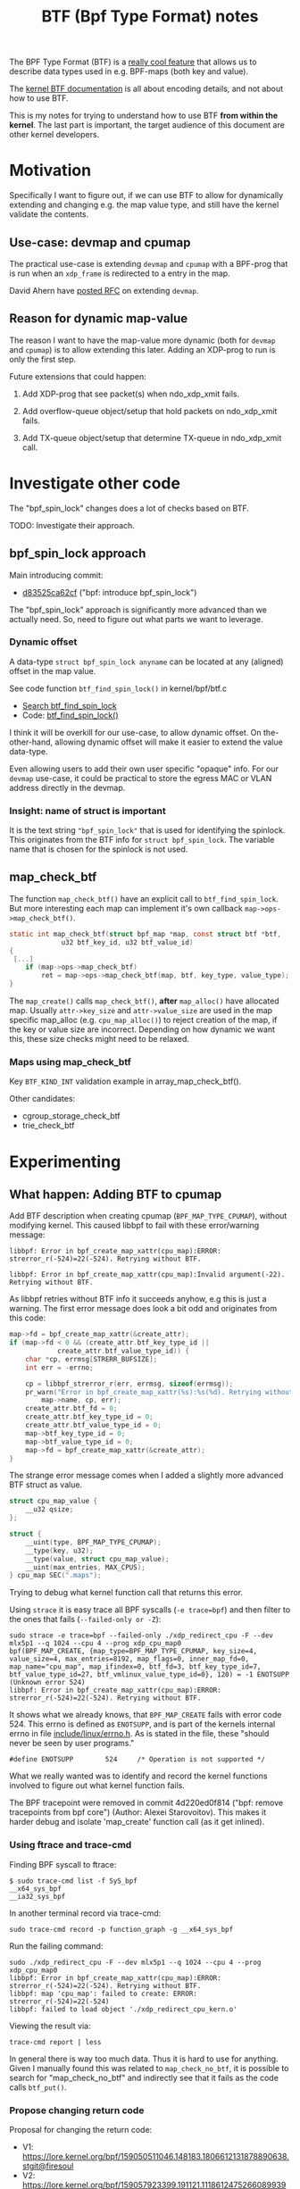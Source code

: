 # -*- fill-column: 76; -*-
#+Title: BTF (Bpf Type Format) notes
#+OPTIONS: ^:nil

The BPF Type Format (BTF) is a [[https://facebookmicrosites.github.io/bpf/blog/2018/11/14/btf-enhancement.html][really cool feature]] that allows us to
describe data types used in e.g. BPF-maps (both key and value).

The [[https://www.kernel.org/doc/html/latest/bpf/btf.html#bpf-type-format-btf][kernel BTF documentation]] is all about encoding details, and not about
how to use BTF.

This is my notes for trying to understand how to use BTF
*from within the kernel*.  The last part is important, the target audience
of this document are other kernel developers.

* Motivation

Specifically I want to figure out, if we can use BTF to allow for
dynamically extending and changing e.g. the map value type, and still have
the kernel validate the contents.

** Use-case: devmap and cpumap

The practical use-case is extending =devmap= and =cpumap= with a BPF-prog
that is run when an =xdp_frame= is redirected to a entry in the map.

David Ahern have [[https://lore.kernel.org/netdev/20200522010526.14649-1-dsahern@kernel.org/][posted RFC]] on extending =devmap=.

** Reason for dynamic map-value

The reason I want to have the map-value more dynamic (both for =devmap= and
=cpumap=) is to allow extending this later. Adding an XDP-prog to run is
only the first step.

Future extensions that could happen:

 1) Add XDP-prog that see packet(s) when ndo_xdp_xmit fails.

 2) Add overflow-queue object/setup that hold packets on ndo_xdp_xmit fails.

 3) Add TX-queue object/setup that determine TX-queue in ndo_xdp_xmit call.

* Investigate other code

The "bpf_spin_lock" changes does a lot of checks based on BTF.

TODO: Investigate their approach.

** bpf_spin_lock approach

Main introducing commit:
- [[https://git.kernel.org/torvalds/c/d83525ca62cf][d83525ca62cf]] ("bpf: introduce bpf_spin_lock")

The "bpf_spin_lock" approach is significantly more advanced than we
actually need. So, need to figure out what parts we want to leverage.

*** Dynamic offset

A data-type =struct bpf_spin_lock anyname= can be located at any (aligned)
offset in the map value.

See code function =btf_find_spin_lock()= in kernel/bpf/btf.c
 - [[https://elixir.bootlin.com/linux/v5.6.14/ident/btf_find_spin_lock][Search btf_find_spin_lock]]
 - Code: [[https://elixir.bootlin.com/linux/v5.6.14/source/kernel/bpf/btf.c#L2327][btf_find_spin_lock()]]

I think it will be overkill for our use-case, to allow dynamic offset. On
the-other-hand, allowing dynamic offset will make it easier to extend the
value data-type.

Even allowing users to add their own user specific "opaque" info. For our
=devmap= use-case, it could be practical to store the egress MAC or VLAN
address directly in the devmap.

*** Insight: name of struct is important

It is the text string ="bpf_spin_lock"= that is used for identifying the
spinlock. This originates from the BTF info for =struct bpf_spin_lock=. The
variable name that is chosen for the spinlock is not used.


** map_check_btf

The function =map_check_btf()= have an explicit call to
=btf_find_spin_lock=. But more interesting each map can implement it's own
callback =map->ops->map_check_btf()=.

#+begin_src C
static int map_check_btf(struct bpf_map *map, const struct btf *btf,
			 u32 btf_key_id, u32 btf_value_id)
{
 [...]
	if (map->ops->map_check_btf)
		ret = map->ops->map_check_btf(map, btf, key_type, value_type);
}
#+end_src

The =map_create()= calls =map_check_btf()=, *after* =map_alloc()= have
allocated map. Usually =attr->key_size= and =attr->value_size= are used in
the map specific map_alloc (e.g. =cpu_map_alloc()=) to reject creation of
the map, if the key or value size are incorrect.  Depending on how dynamic
we want this, these size checks might need to be relaxed.



*** Maps using map_check_btf

Key =BTF_KIND_INT= validation example in array_map_check_btf().

Other candidates:
 - cgroup_storage_check_btf
 - trie_check_btf



* Experimenting

** What happen: Adding BTF to cpumap

Add BTF description when creating cpumap (=BPF_MAP_TYPE_CPUMAP=), without
modifying kernel. This caused libbpf to fail with these error/warning
message:

#+begin_example
libbpf: Error in bpf_create_map_xattr(cpu_map):ERROR: strerror_r(-524)=22(-524). Retrying without BTF.

libbpf: Error in bpf_create_map_xattr(cpu_map):Invalid argument(-22). Retrying without BTF.
#+end_example

As libbpf retries without BTF info it succeeds anyhow, e.g this is just a
warning. The first error message does look a bit odd and originates from
this code:

#+begin_src C
	map->fd = bpf_create_map_xattr(&create_attr);
	if (map->fd < 0 && (create_attr.btf_key_type_id ||
			    create_attr.btf_value_type_id)) {
		char *cp, errmsg[STRERR_BUFSIZE];
		int err = -errno;

		cp = libbpf_strerror_r(err, errmsg, sizeof(errmsg));
		pr_warn("Error in bpf_create_map_xattr(%s):%s(%d). Retrying without BTF.\n",
			map->name, cp, err);
		create_attr.btf_fd = 0;
		create_attr.btf_key_type_id = 0;
		create_attr.btf_value_type_id = 0;
		map->btf_key_type_id = 0;
		map->btf_value_type_id = 0;
		map->fd = bpf_create_map_xattr(&create_attr);
	}
#+end_src

The strange error message comes when I added a slightly more advanced BTF
struct as value.

#+begin_src C
struct cpu_map_value {
	__u32 qsize;
};

struct {
	__uint(type, BPF_MAP_TYPE_CPUMAP);
	__type(key, u32);
	__type(value, struct cpu_map_value);
	__uint(max_entries, MAX_CPUS);
} cpu_map SEC(".maps");
#+end_src

Trying to debug what kernel function call that returns this error.

Using =strace= it is easy trace all BPF syscalls (=-e trace=bpf=) and then
filter to the ones that fails (=--failed-only or -Z=):

#+begin_example
sudo strace -e trace=bpf --failed-only ./xdp_redirect_cpu -F --dev mlx5p1 --q 1024 --cpu 4 --prog xdp_cpu_map0 
bpf(BPF_MAP_CREATE, {map_type=BPF_MAP_TYPE_CPUMAP, key_size=4, value_size=4, max_entries=8192, map_flags=0, inner_map_fd=0, map_name="cpu_map", map_ifindex=0, btf_fd=3, btf_key_type_id=7, btf_value_type_id=27, btf_vmlinux_value_type_id=0}, 120) = -1 ENOTSUPP (Unknown error 524)
libbpf: Error in bpf_create_map_xattr(cpu_map):ERROR: strerror_r(-524)=22(-524). Retrying without BTF.
#+end_example

It shows what we already knows, that =BPF_MAP_CREATE= fails with error
code 524. This errno is defined as =ENOTSUPP=, and is part of the kernels
internal errno in file [[https://github.com/torvalds/linux/blob/master/include/linux/errno.h][include/linux/errno.h]]. As is stated in the file,
these "should never be seen by user programs."

#+begin_example
#define ENOTSUPP        524     /* Operation is not supported */
#+end_example

What we really wanted was to identify and record the kernel functions
involved to figure out what kernel function fails.

The BPF tracepoint were removed in commit 4d220ed0f814 ("bpf: remove
tracepoints from bpf core") (Author: Alexei Starovoitov). This makes it
harder debug and isolate 'map_create' function call (as it get inlined).

*** Using ftrace and trace-cmd

Finding BPF syscall to ftrace:
#+begin_example
 $ sudo trace-cmd list -f SyS_bpf
 __x64_sys_bpf
 __ia32_sys_bpf
#+end_example

In another terminal record via trace-cmd:
#+begin_example
sudo trace-cmd record -p function_graph -g __x64_sys_bpf
#+end_example

Run the failing command:
#+begin_example
sudo ./xdp_redirect_cpu -F --dev mlx5p1 --q 1024 --cpu 4 --prog xdp_cpu_map0
libbpf: Error in bpf_create_map_xattr(cpu_map):ERROR: strerror_r(-524)=22(-524). Retrying without BTF.
libbpf: map 'cpu_map': failed to create: ERROR: strerror_r(-524)=22(-524)
libbpf: failed to load object './xdp_redirect_cpu_kern.o'
#+end_example

Viewing the result via:
#+begin_example
trace-cmd report | less
#+end_example

In general there is way too much data. Thus it is hard to use for anything.
Given I manually found this was related to =map_check_no_btf=, it is
possible to search for "map_check_no_btf" and indirectly see that it fails
as the code calls =btf_put()=.

*** Propose changing return code

Proposal for changing the return code:
 - V1: https://lore.kernel.org/bpf/159050511046.148183.1806612131878890638.stgit@firesoul
 - V2: https://lore.kernel.org/bpf/159057923399.191121.11186124752660899399.stgit@firesoul

#+begin_quote
bpf: Fix map_check_no_btf return code

When a BPF-map type doesn't support having a BTF info associated, the
bpf_map_ops->map_check_btf is set to map_check_no_btf(). This function
map_check_no_btf() currently returns -ENOTSUPP, which result in a very
confusing error message in libbpf, see below.

The errno ENOTSUPP is part of the kernels internal errno in file
include/linux/errno.h. As is stated in the file, these "should never be
seen by user programs". This is not a not a standard Unix error.

This should likely have been EOPNOTSUPP instead. This seems to be a common
mistake, which even checkpatch tried to catch see commit 6b9ea5ff5abd
("checkpatch: warn about uses of ENOTSUPP").

Before this change end-users of libbpf will see:
 libbpf: Error in bpf_create_map_xattr(cpu_map):ERROR: strerror_r(-524)=22(-524). Retrying without BTF.

After this change end-users of libbpf will see:
 libbpf: Error in bpf_create_map_xattr(cpu_map):Operation not supported(-95). Retrying without BTF.

V2: Use EOPNOTSUPP instead of EUCLEAN.

Fixes: e8d2bec04579 ("bpf: decouple btf from seq bpf fs dump and enable more maps")
Signed-off-by: Jesper Dangaard Brouer <brouer@redhat.com>
#+end_quote

Andrii suggests: to use EOPNOTSUPP (instead of errno ENOTSUPP)

#+begin_example
libbpf: Error in bpf_create_map_xattr(cpu_map):Operation not supported(-95). Retrying without BTF.
#+end_example

V2: Add --cc kuba@kernel.org
#+begin_src sh
stg mail --version='bpf-next V2' --cc meup \
 --to bpf --cc daniel --cc alexei --cc jakub --cc andrii \
  fix_map_check_no_btf
#+end_src


* Code notes

** How to reject?

If loading BPF-map + BTF fails, then libbpf will retry without BTF.

Thus, to requires BTF we need (ability) to reject a map_create, when there
isn't any BTF id.

#+begin_src C
static int dev_map_init_map(struct bpf_dtab *dtab, union bpf_attr *attr)
{

	/* Enforce BTF for userspace, unless dealing with legacy kABI */
	if (attr->value_size != 4 &&
	    (!attr->btf_key_type_id || !attr->btf_value_type_id))
		return -EOPNOTSUPP;
#+end_src

** devmap read-only from eBPF side

See commit 0cdbb4b09a06 ("devmap: Allow map lookups from eBPF")

** Extra storage space argument

With BTF we can allow userspace to store extra data in map-value in the
devmap. It does require a lookup in the "devmap-egress" XDP-prog (likely
with it's own ifindex), but prog that need such extra-info would need to do
a map lookup anyhow (and we know devmap will be in L1 cache).

To make this forward-compatible, the area need to be encapsulated in a named
struct e.g. "storage". As in newer kernel, we want to add new members.



